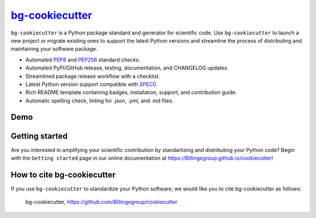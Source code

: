 |Icon| |title|_
===============

.. |title| replace:: bg-cookiecutter
.. _title: https://Billingegroup.github.io/cookiecutter

.. |Icon| image:: https://avatars.githubusercontent.com/Billingegroup
        :target: https://Billingegroup.github.io/cookiecutter
        :height: 100px

|PyPi| |Forge| |PythonVersion| |PR|

|CI| |Codecov| |Black| |Tracking|

.. |Black| image:: https://img.shields.io/badge/code_style-black-black
        :target: https://github.com/psf/black

.. |CI| image:: https://github.com/Billingegroup/cookiecutter/actions/workflows/matrix-and-codecov-on-merge-to-main.yml/badge.svg
        :target: https://github.com/Billingegroup/cookiecutter/actions/workflows/matrix-and-codecov-on-merge-to-main.yml

.. |Codecov| image:: https://codecov.io/gh/Billingegroup/cookiecutter/branch/main/graph/badge.svg
        :target: https://codecov.io/gh/Billingegroup/cookiecutter

.. |Forge| image:: https://img.shields.io/conda/vn/conda-forge/bg-cookiecutter
        :target: https://anaconda.org/conda-forge/bg-cookiecutter

.. |PR| image:: https://img.shields.io/badge/PR-Welcome-29ab47ff

.. |PyPi| image:: https://img.shields.io/pypi/v/bg-cookiecutter
        :target: https://pypi.org/project/bg-cookiecutter/

.. |PythonVersion| image:: https://img.shields.io/pypi/pyversions/bg-cookiecutter
        :target: https://pypi.org/project/bg-cookiecutter/

.. |Tracking| image:: https://img.shields.io/badge/issue_tracking-github-blue
        :target: https://github.com/Billingegroup/cookiecutter/issues

``bg-cookiecutter`` is a Python package standard and generator for scientific code. Use ``bg-cookiecutter`` to launch a new project or migrate existing ones to support the latest Python versions and streamline the process of distributing and maintaining your software package.

- Automated `PEP8 <https://peps.python.org/pep-0008/>`_ and `PEP256 <https://peps.python.org/pep-0256/>`_ standard checks.
- Automated PyPI/GitHub release, testing, documentation, and CHANGELOG updates.
- Streamlined package release workflow with a checklist.
- Latest Python version support compatible with `SPEC0 <https://scientific-python.org/specs/spec-0000/>`_.
- Rich README template containing badges, installation, support, and contribution guide.
- Automatic spelling check, linting for .json, .yml, and .md files.

Demo
----

.. image:: doc/source/gif/demo.gif
   :alt: bg-cookiecutter demo
   :align: center

Getting started
---------------

Are you interested in amplifying your scientific contribution by standarlizing and distributing your Python code? Begin with the ``Getting started`` page in our online documentation at https://Billingegroup.github.io/cookiecutter!

How to cite bg-cookiecutter
---------------------------

If you use ``bg-cookiecutter`` to standardize your Python software, we would like you to cite bg-cookiecutter as follows:

   bg-cookiecutter, https://github.com/Billingegroup/cookiecutter
